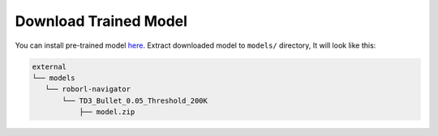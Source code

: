 Download Trained Model
======================

You can install pre-trained model `here <https://drive.google.com/file/d/1EMeIu4W3FPgGrlhQ_Q8RUQBGgJ0cb7uQ/view?usp=sharing>`__.
Extract downloaded model to ``models/`` directory, It will look like this:

.. code:: shell

    external
    └── models
       └── roborl-navigator
           └── TD3_Bullet_0.05_Threshold_200K
               ├── model.zip

